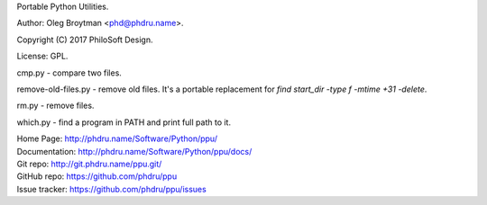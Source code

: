 Portable Python Utilities.

Author: Oleg Broytman <phd@phdru.name>.

Copyright (C) 2017 PhiloSoft Design.

License: GPL.

cmp.py - compare two files.

remove-old-files.py - remove old files. It's a portable replacement for
`find start_dir -type f -mtime +31 -delete`.

rm.py - remove files.

which.py - find a program in PATH and print full path to it.

| Home Page:     http://phdru.name/Software/Python/ppu/
| Documentation: http://phdru.name/Software/Python/ppu/docs/
| Git repo:      http://git.phdru.name/ppu.git/
| GitHub repo:   https://github.com/phdru/ppu
| Issue tracker: https://github.com/phdru/ppu/issues
